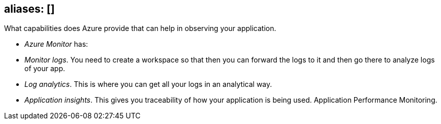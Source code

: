 
== aliases: []

What capabilities does Azure provide that can help in observing your application.

* _Azure Monitor_ has:
* _Monitor logs_. You need to create a workspace so that then you can forward the logs to it and then go there to analyze logs of your app.
* _Log analytics_. This is where you can get all your logs in an analytical way.
* _Application insights_. This gives you traceability of how your application is being used. Application Performance Monitoring.